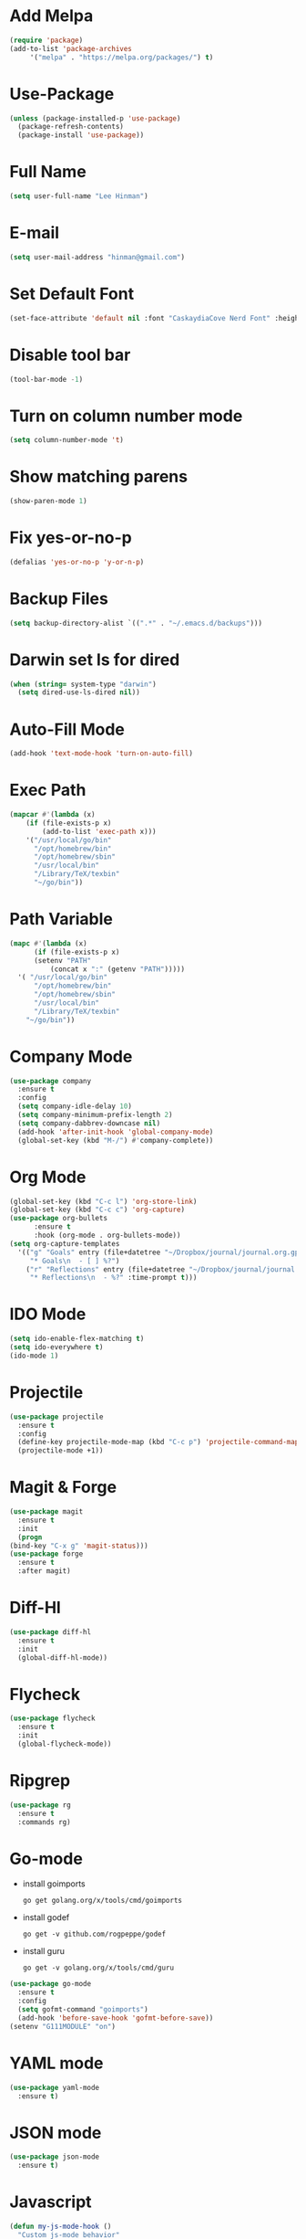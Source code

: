 * Add Melpa
  #+BEGIN_SRC emacs-lisp
    (require 'package)
    (add-to-list 'package-archives
		 '("melpa" . "https://melpa.org/packages/") t)
  #+END_SRC
* Use-Package
  #+BEGIN_SRC emacs-lisp
    (unless (package-installed-p 'use-package)
      (package-refresh-contents)
      (package-install 'use-package))
  #+END_SRC
* Full Name
  #+BEGIN_SRC emacs-lisp
    (setq user-full-name "Lee Hinman")
  #+END_SRC
* E-mail
  #+BEGIN_SRC emacs-lisp
    (setq user-mail-address "hinman@gmail.com")
  #+END_SRC
* Set Default Font
#+begin_src emacs-lisp
  (set-face-attribute 'default nil :font "CaskaydiaCove Nerd Font" :height 140)
#+end_src
* Disable tool bar
  #+BEGIN_SRC emacs-lisp
    (tool-bar-mode -1)
  #+END_SRC
* Turn on column number mode
  #+BEGIN_SRC emacs-lisp
    (setq column-number-mode 't)
  #+END_SRC
* Show matching parens
  #+BEGIN_SRC emacs-lisp
  (show-paren-mode 1)
  #+END_SRC
* Fix yes-or-no-p
  #+BEGIN_SRC emacs-lisp
  (defalias 'yes-or-no-p 'y-or-n-p)
  #+END_SRC
* Backup Files
  #+BEGIN_SRC emacs-lisp
  (setq backup-directory-alist `((".*" . "~/.emacs.d/backups")))
  #+END_SRC
* Darwin set ls for dired
#+begin_src emacs-lisp
  (when (string= system-type "darwin")
    (setq dired-use-ls-dired nil))
#+end_src
* Auto-Fill Mode
  #+BEGIN_SRC emacs-lisp
  (add-hook 'text-mode-hook 'turn-on-auto-fill)
  #+END_SRC
* Exec Path
  #+BEGIN_SRC emacs-lisp
    (mapcar #'(lambda (x)
		(if (file-exists-p x)
		    (add-to-list 'exec-path x)))
	    '("/usr/local/go/bin"
	      "/opt/homebrew/bin"
	      "/opt/homebrew/sbin"
	      "/usr/local/bin"
	      "/Library/TeX/texbin"
	      "~/go/bin"))
  #+END_SRC
* Path Variable
  #+BEGIN_SRC emacs-lisp
    (mapc #'(lambda (x)
	      (if (file-exists-p x)
		  (setenv "PATH"
			  (concat x ":" (getenv "PATH")))))
	  '( "/usr/local/go/bin"
	      "/opt/homebrew/bin"
	      "/opt/homebrew/sbin"
	      "/usr/local/bin"
	      "/Library/TeX/texbin"
	    "~/go/bin"))
  #+END_SRC
* Company Mode
#+BEGIN_SRC emacs-lisp
  (use-package company
    :ensure t
    :config
    (setq company-idle-delay 10)
    (setq company-minimum-prefix-length 2)
    (setq company-dabbrev-downcase nil)
    (add-hook 'after-init-hook 'global-company-mode)
    (global-set-key (kbd "M-/") #'company-complete))
#+END_SRC
* Org Mode
  #+BEGIN_SRC emacs-lisp
    (global-set-key (kbd "C-c l") 'org-store-link)
    (global-set-key (kbd "C-c c") 'org-capture)
    (use-package org-bullets
		  :ensure t
		  :hook (org-mode . org-bullets-mode))
    (setq org-capture-templates
	  '(("g" "Goals" entry (file+datetree "~/Dropbox/journal/journal.org.gpg")
	     "* Goals\n  - [ ] %?")
	    ("r" "Reflections" entry (file+datetree "~/Dropbox/journal/journal.org.gpg")
	     "* Reflections\n  - %?" :time-prompt t)))
  #+END_SRC
* IDO Mode
  #+BEGIN_SRC emacs-lisp
    (setq ido-enable-flex-matching t)
    (setq ido-everywhere t)
    (ido-mode 1)
  #+END_SRC
* Projectile
  #+BEGIN_SRC emacs-lisp
    (use-package projectile
      :ensure t
      :config
      (define-key projectile-mode-map (kbd "C-c p") 'projectile-command-map)
      (projectile-mode +1))
  #+END_SRC
* Magit & Forge
  #+BEGIN_SRC emacs-lisp
    (use-package magit
      :ensure t
      :init
      (progn
	(bind-key "C-x g" 'magit-status)))
    (use-package forge
      :ensure t
      :after magit)
  #+END_SRC
* Diff-Hl
  #+BEGIN_SRC emacs-lisp
    (use-package diff-hl
      :ensure t
      :init
      (global-diff-hl-mode))
  #+END_SRC
* Flycheck
  #+BEGIN_SRC emacs-lisp
    (use-package flycheck
      :ensure t
      :init
      (global-flycheck-mode))
  #+END_SRC
* Ripgrep
  #+BEGIN_SRC emacs-lisp
    (use-package rg
      :ensure t
      :commands rg)
  #+END_SRC
* Go-mode
  - install goimports
    #+BEGIN_SRC shell
      go get golang.org/x/tools/cmd/goimports
    #+END_SRC
  - install godef
    #+BEGIN_SRC shell
      go get -v github.com/rogpeppe/godef
    #+END_SRC
  - install guru
    #+BEGIN_SRC shell
      go get -v golang.org/x/tools/cmd/guru
    #+END_SRC
  #+BEGIN_SRC emacs-lisp
    (use-package go-mode
      :ensure t
      :config
      (setq gofmt-command "goimports")
      (add-hook 'before-save-hook 'gofmt-before-save))
    (setenv "G111MODULE" "on")
  #+END_SRC
* YAML mode
  #+BEGIN_SRC emacs-lisp
    (use-package yaml-mode
      :ensure t)
  #+END_SRC
* JSON mode
  #+BEGIN_SRC emacs-lisp
    (use-package json-mode
      :ensure t)
  #+END_SRC
* Javascript
  #+BEGIN_SRC emacs-lisp
    (defun my-js-mode-hook ()
      "Custom js-mode behavior"
      (setq indent-tabs-mode nil))
    (add-hook 'js-mode-hook 'my-js-mode-hook)
  #+END_SRC
* Flyspell
  #+BEGIN_SRC emacs-lisp
    (dolist (hook '(text-mode-hook))
      (add-hook hook (lambda () (flyspell-mode 1))))
  #+END_SRC
* Trailing Whitespace
  #+BEGIN_SRC emacs-lisp
    (setq show-trailing-whitespace t)
  #+END_SRC
* Sanityinc Tommorrow Theme
  #+BEGIN_SRC emacs-lisp
    (use-package color-theme-sanityinc-tomorrow
      :ensure t
      :config
      (load-theme 'sanityinc-tomorrow-day t))
  #+END_SRC
* SDCV Mode (Websters 1913 dictionary)
  - download from https://s3.amazonaws.com/jsomers/dictionary.zip
  - unzip dictionary.zip
  - extract stardict-dictd-web1913-2.4.2.tar.bz2
  - mv stardict-dictd-web1913-2.4.2 ~/.stardict/dic/
  - insall sdcv from brew or apt
  #+BEGIN_SRC emacs-lisp
    (use-package sdcv
      :ensure t)
  #+END_SRC
* Vterm
  #+BEGIN_SRC emacs-lisp
    (use-package vterm
	:ensure t)
  #+END_SRC
* Nov (epub)
#+begin_src emacs-lisp
    (use-package nov
      :ensure t
      :config
      (add-to-list 'auto-mode-alist '("\\.epub\\'" . nov-mode)))
#+end_src
* LSP
  #+begin_src emacs-lisp
    (use-package lsp-mode
      :init
      ;; set prefix for lsp-command-keymap (few alternatives - "C-l", "C-c l")
      (setq lsp-keymap-prefix "C-c l")
      :hook (;; replace XXX-mode with concrete major-mode(e. g. python-mode)
	     (go-mode . lsp-deferred)
	     (yaml-mode . lsp-deferred)
	     ;; if you want which-key integration
	     ;; (lsp-mode . lsp-enable-which-key-integration))
	     )
      :commands lsp lsp-deferred)

    ;; optionally
    (use-package lsp-ui :commands lsp-ui-mode)
    ;; if you are helm user
    ;; (use-package helm-lsp :commands helm-lsp-workspace-symbol)
    ;; if you are ivy user
    ;; (use-package lsp-ivy :commands lsp-ivy-workspace-symbol)
    ;; (use-package lsp-treemacs :commands lsp-treemacs-errors-list)

    ;; optionally if you want to use debugger
    ;; (use-package dap-mode)
    ;; (use-package dap-LANGUAGE) to load the dap adapter for your language

    ;; optional if you want which-key integration
    ;;(use-package which-key
    ;;    :config
    ;;    (which-key-mode))
  #+end_src
* Ledger
  #+begin_src emacs-lisp
    (use-package ledger-mode
      :ensure t)
  #+end_src
* Mu4e
#+begin_src emacs-lisp
  (use-package mu4e
    :load-path "/opt/homebrew/share/emacs/site-lisp/mu/mu4e"
    :config
    (setq mail-user-agent 'mu4e-user-agent)
    (setq message-kill-buffer-on-exit t)
    (setq mu4e-sent-messages-behavior 'delete)
    (setq mu4e-sent-folder "/[Gmail].Sent Mail")
    (setq mu4e-drafts-folder "/[Gmail].Drafts")
    (setq mu4e-trash-folder "/[Gmail].Trash")
    (setq mu4e-get-mail-command "mbsync -a"))
#+end_src

* pikchr-mode
#+begin_src emacs-lisp
    (use-package pikchr-mode
      :ensure t)
#+end_src
* TreeSitter do last to add to loaded languages/modes
#+begin_src emacs-lisp
  (use-package tree-sitter
    :ensure t
    :config
    (global-tree-sitter-mode)
    (add-hook 'tree-sitter-after-on-hook #'tree-sitter-hl-mode))
  (use-package tree-sitter-langs
    :ensure t)
  
#+end_src
